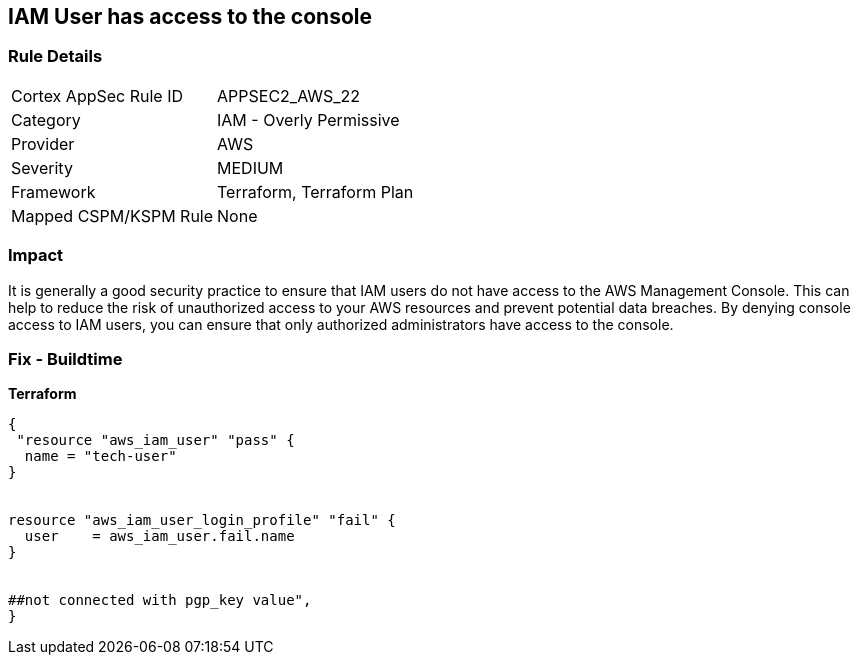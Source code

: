 == IAM User has access to the console


=== Rule Details

[cols="1,2"]
|===
|Cortex AppSec Rule ID |APPSEC2_AWS_22
|Category |IAM - Overly Permissive
|Provider |AWS
|Severity |MEDIUM
|Framework |Terraform, Terraform Plan
|Mapped CSPM/KSPM Rule |None
|===


=== Impact
It is generally a good security practice to ensure that IAM users do not have access to the AWS Management Console.
This can help to reduce the risk of unauthorized access to your AWS resources and prevent potential data breaches.
By denying console access to IAM users, you can ensure that only authorized administrators have access to the console.

=== Fix - Buildtime


*Terraform* 




[source,go]
----
{
 "resource "aws_iam_user" "pass" {
  name = "tech-user"
}


resource "aws_iam_user_login_profile" "fail" {
  user    = aws_iam_user.fail.name
}


##not connected with pgp_key value",
}
----
